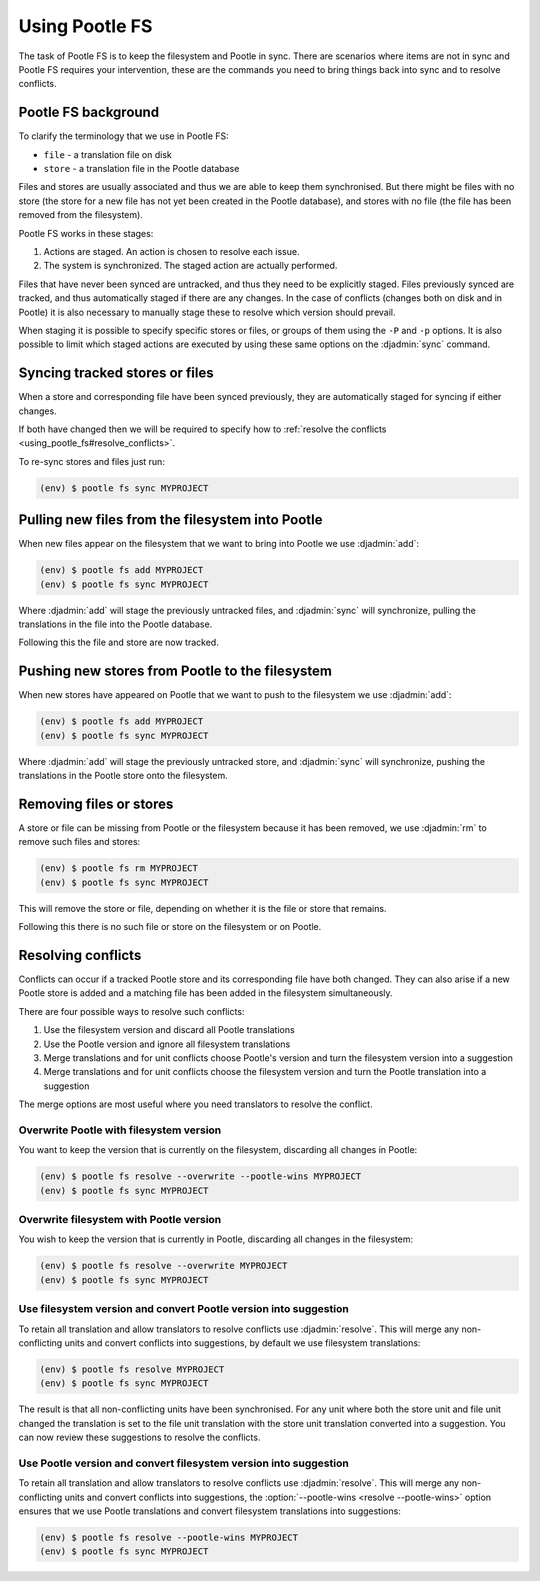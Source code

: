 .. _using_pootle_fs:

Using Pootle FS
===============

The task of Pootle FS is to keep the filesystem and Pootle in sync. There are
scenarios where items are not in sync and Pootle FS requires your intervention,
these are the commands you need to bring things back into sync and to resolve
conflicts.


.. _using_pootle_fs#background:

Pootle FS background
--------------------

To clarify the terminology that we use in Pootle FS:

- ``file`` - a translation file on disk
- ``store`` - a translation file in the Pootle database

Files and stores are usually associated and thus we are able to keep them
synchronised. But there might be files with no store (the store for a new file
has not yet been created in the Pootle database), and stores with no file (the
file has been removed from the filesystem).

Pootle FS works in these stages:

1. Actions are staged. An action is chosen to resolve each issue.
2. The system is synchronized. The staged action are actually performed.

Files that have never been synced are untracked, and thus they need to be
explicitly staged. Files previously synced are tracked, and thus automatically
staged if there are any changes. In the case of conflicts (changes both on disk
and in Pootle) it is also necessary to manually stage these to resolve which
version should prevail.

When staging it is possible to specify specific stores or files, or groups of
them using the ``-P`` and ``-p`` options. It is also possible to limit which
staged actions are executed by using these same options on the :djadmin:`sync`
command.


.. _using_pootle_fs#sync_tracked:

Syncing tracked stores or files
-------------------------------

When a store and corresponding file have been synced previously, they are
automatically staged for syncing if either changes.

If both have changed then we will be required to specify how to :ref:`resolve
the conflicts <using_pootle_fs#resolve_conflicts>`.

To re-sync stores and files just run:

.. code-block:: console

   (env) $ pootle fs sync MYPROJECT


.. _using_pootle_fs#pull_new_files:

Pulling new files from the filesystem into Pootle
-------------------------------------------------

When new files appear on the filesystem that we want to bring into Pootle we
use :djadmin:`add`:

.. code-block:: console
   
   (env) $ pootle fs add MYPROJECT
   (env) $ pootle fs sync MYPROJECT


Where :djadmin:`add` will stage the previously untracked files, and
:djadmin:`sync` will synchronize, pulling the translations in the file into the
Pootle database.

Following this the file and store are now tracked.


.. _using_pootle_fs#push_new_stores:

Pushing new stores from Pootle to the filesystem
------------------------------------------------

When new stores have appeared on Pootle that we want to push to the filesystem
we use :djadmin:`add`:

.. code-block:: console
   
   (env) $ pootle fs add MYPROJECT
   (env) $ pootle fs sync MYPROJECT


Where :djadmin:`add` will stage the previously untracked store, and
:djadmin:`sync` will synchronize, pushing the translations in the Pootle store
onto the filesystem.


.. _using_pootle_fs#remove_files_stores:

Removing files or stores
------------------------

A store or file can be missing from Pootle or the filesystem because it has
been removed, we use :djadmin:`rm` to remove such files and stores:

.. code-block:: console
   
   (env) $ pootle fs rm MYPROJECT
   (env) $ pootle fs sync MYPROJECT


This will remove the store or file, depending on whether it is the file or
store that remains.

Following this there is no such file or store on the filesystem or on Pootle.


.. _using_pootle_fs#resolve_conflicts:

Resolving conflicts
-------------------

Conflicts can occur if a tracked Pootle store and its corresponding file have
both changed. They can also arise if a new Pootle store is added and a matching
file has been added in the filesystem simultaneously.

There are four possible ways to resolve such conflicts:

1. Use the filesystem version and discard all Pootle translations
2. Use the Pootle version and ignore all filesystem translations
3. Merge translations and for unit conflicts choose Pootle's version and turn
   the filesystem version into a suggestion
4. Merge translations and for unit conflicts choose the filesystem version and
   turn the Pootle translation into a suggestion

The merge options are most useful where you need translators to resolve the
conflict.


.. _using_pootle_fs#resolve_conflict_overwrite_pootle:

Overwrite Pootle with filesystem version
^^^^^^^^^^^^^^^^^^^^^^^^^^^^^^^^^^^^^^^^

You want to keep the version that is currently on the filesystem, discarding
all changes in Pootle:

.. code-block:: console
   
   (env) $ pootle fs resolve --overwrite --pootle-wins MYPROJECT
   (env) $ pootle fs sync MYPROJECT


.. _using_pootle_fs#resolve_conflict_overwrite_filesystem:

Overwrite filesystem with Pootle version
^^^^^^^^^^^^^^^^^^^^^^^^^^^^^^^^^^^^^^^^

You wish to keep the version that is currently in Pootle, discarding all
changes in the filesystem:

.. code-block:: console
   
   (env) $ pootle fs resolve --overwrite MYPROJECT
   (env) $ pootle fs sync MYPROJECT


.. _using_pootle_fs#resolve_conflict_pootle_suggestion:

Use filesystem version and convert Pootle version into suggestion
^^^^^^^^^^^^^^^^^^^^^^^^^^^^^^^^^^^^^^^^^^^^^^^^^^^^^^^^^^^^^^^^^

To retain all translation and allow translators to resolve conflicts use
:djadmin:`resolve`. This will merge any non-conflicting units and convert
conflicts into suggestions, by default we use filesystem translations:

.. code-block:: console
   
   (env) $ pootle fs resolve MYPROJECT
   (env) $ pootle fs sync MYPROJECT


The result is that all non-conflicting units have been synchronised. For any
unit where both the store unit and file unit changed the translation is set to
the file unit translation with the store unit translation converted into a
suggestion. You can now review these suggestions to resolve the conflicts.


.. _using_pootle_fs#resolve_conflict_filesystem_suggestion:

Use Pootle version and convert filesystem version into suggestion
^^^^^^^^^^^^^^^^^^^^^^^^^^^^^^^^^^^^^^^^^^^^^^^^^^^^^^^^^^^^^^^^^

To retain all translation and allow translators to resolve conflicts use
:djadmin:`resolve`. This will merge any non-conflicting units and convert
conflicts into suggestions, the :option:`--pootle-wins <resolve --pootle-wins>`
option ensures that we use Pootle translations and convert filesystem
translations into suggestions:

.. code-block:: console
   
   (env) $ pootle fs resolve --pootle-wins MYPROJECT
   (env) $ pootle fs sync MYPROJECT
